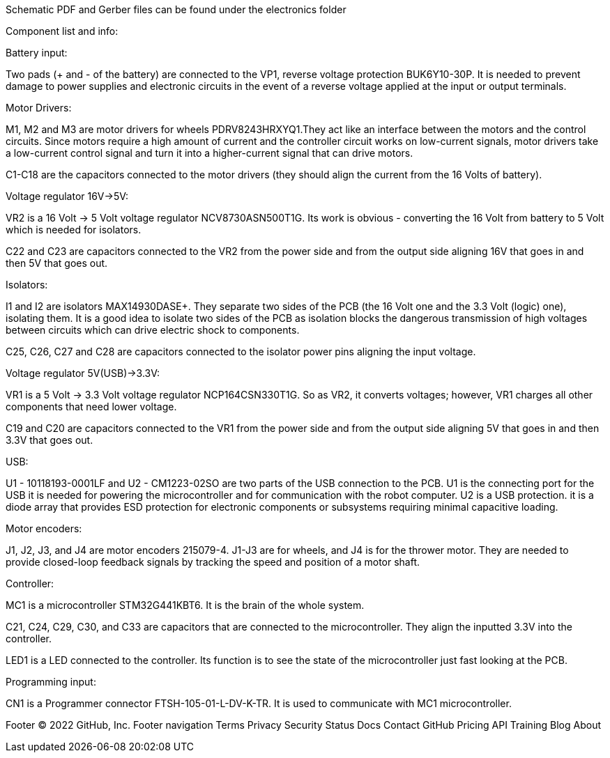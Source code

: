 Schematic PDF and Gerber files can be found under the electronics folder

Component list and info:

Battery input:

Two pads (+ and - of the battery) are connected to the VP1, reverse voltage protection BUK6Y10-30P. It is needed to prevent damage to power supplies and electronic circuits in the event of a reverse voltage applied at the input or output terminals.


Motor Drivers:

M1, M2 and M3 are motor drivers for wheels PDRV8243HRXYQ1.They act like an interface between the motors and the control circuits. Since motors require a high amount of current and the controller circuit works on low-current signals, motor drivers take a low-current control signal and turn it into a higher-current signal that can drive motors.

C1-C18 are the capacitors connected to the motor drivers (they should align the current from the 16 Volts of battery).


Voltage regulator 16V->5V:

VR2 is a 16 Volt -> 5 Volt voltage regulator NCV8730ASN500T1G. Its work is obvious - converting the 16 Volt from battery to 5 Volt which is needed for isolators.

C22 and C23 are capacitors connected to the VR2 from the power side and from the output side aligning 16V that goes in and then 5V that goes out.


Isolators:

I1 and I2 are isolators MAX14930DASE+. They separate two sides of the PCB (the 16 Volt one and the 3.3 Volt (logic) one), isolating them. It is a good idea to isolate two sides of the PCB as isolation blocks the dangerous transmission of high voltages between circuits which can drive electric shock to components.

C25, C26, C27 and C28 are capacitors connected to the isolator power pins aligning the input voltage.



Voltage regulator 5V(USB)->3.3V:

VR1 is a 5 Volt -> 3.3 Volt voltage regulator NCP164CSN330T1G. So as VR2, it converts voltages; however, VR1 charges all other components that need lower voltage.

C19 and C20 are capacitors connected to the VR1 from the power side and from the output side aligning 5V that goes in and then 3.3V that goes out.


USB:

U1 - 10118193-0001LF and U2 - CM1223-02SO are two parts of the USB connection to the PCB.
U1 is the connecting port for the USB it is needed for powering the microcontroller and for communication with the robot computer.
U2 is a USB protection. it is a diode array that provides ESD protection for electronic components or subsystems requiring minimal capacitive loading.


Motor encoders:

J1, J2, J3, and J4 are motor encoders 215079-4. J1-J3 are for wheels, and J4 is for the thrower motor. They are needed to provide closed-loop feedback signals by tracking the speed and position of a motor shaft.


Controller:

MC1 is a microcontroller STM32G441KBT6. It is the brain of the whole system.

C21, C24, C29, C30, and C33 are capacitors that are connected to the microcontroller. They align the inputted 3.3V into the controller.
	
LED1 is a LED connected to the controller. Its function is to see the state of the microcontroller just fast looking at the PCB.


Programming input:

CN1 is a Programmer connector FTSH-105-01-L-DV-K-TR. It is used to communicate with MC1 microcontroller.


Footer
© 2022 GitHub, Inc.
Footer navigation
Terms
Privacy
Security
Status
Docs
Contact GitHub
Pricing
API
Training
Blog
About
